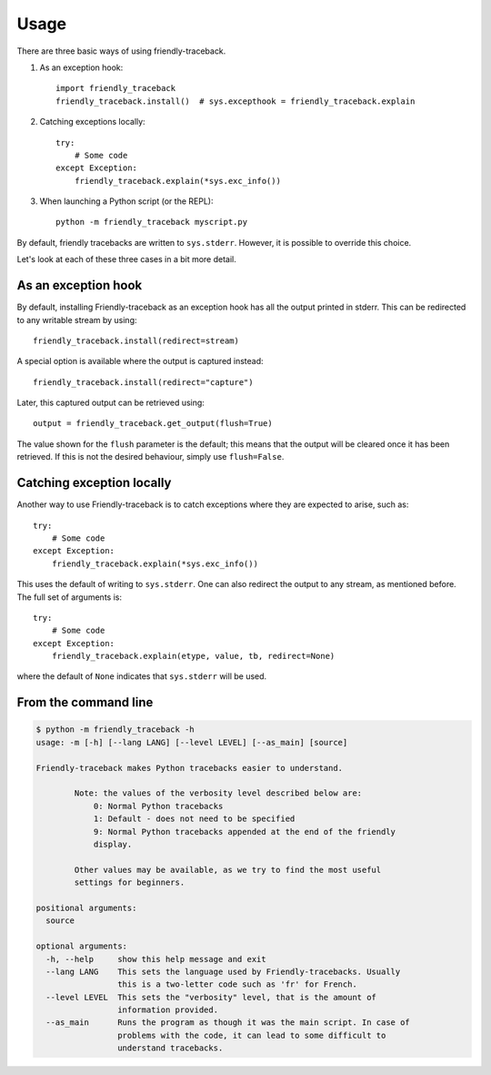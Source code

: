 Usage
=====

There are three basic ways of using friendly-traceback.

1. As an exception hook::

    import friendly_traceback
    friendly_traceback.install()  # sys.excepthook = friendly_traceback.explain


2. Catching exceptions locally::

    try:
        # Some code
    except Exception:
        friendly_traceback.explain(*sys.exc_info())


3. When launching a Python script (or the REPL)::

    python -m friendly_traceback myscript.py


By default, friendly tracebacks are written to ``sys.stderr``.
However, it is possible to override this choice.

Let's look at each of these three cases in a bit more detail.

As an exception hook
---------------------

By default, installing Friendly-traceback as an exception hook has all the
output printed in stderr. This can be redirected to any writable stream
by using::

    friendly_traceback.install(redirect=stream)

A special option is available where the output is captured instead::

    friendly_traceback.install(redirect="capture")

Later, this captured output can be retrieved using::

    output = friendly_traceback.get_output(flush=True)

The value shown for the ``flush`` parameter is the default; this means that
the output will be cleared once it has been retrieved. If this is not the
desired behaviour, simply use ``flush=False``.

Catching exception locally
--------------------------

Another way to use Friendly-traceback is to catch exceptions where they
are expected to arise, such as::


    try:
        # Some code
    except Exception:
        friendly_traceback.explain(*sys.exc_info())

This uses the default of writing to ``sys.stderr``.
One can also redirect the output to any stream, as mentioned before.
The full set of arguments is::

    try:
        # Some code
    except Exception:
        friendly_traceback.explain(etype, value, tb, redirect=None)

where the default of ``None`` indicates that ``sys.stderr`` will be used.

From the command line
----------------------

.. code-block:: none

    $ python -m friendly_traceback -h
    usage: -m [-h] [--lang LANG] [--level LEVEL] [--as_main] [source]

    Friendly-traceback makes Python tracebacks easier to understand.

            Note: the values of the verbosity level described below are:
                0: Normal Python tracebacks
                1: Default - does not need to be specified
                9: Normal Python tracebacks appended at the end of the friendly
                display.

            Other values may be available, as we try to find the most useful
            settings for beginners.

    positional arguments:
      source

    optional arguments:
      -h, --help     show this help message and exit
      --lang LANG    This sets the language used by Friendly-tracebacks. Usually
                     this is a two-letter code such as 'fr' for French.
      --level LEVEL  This sets the "verbosity" level, that is the amount of
                     information provided.
      --as_main      Runs the program as though it was the main script. In case of
                     problems with the code, it can lead to some difficult to
                     understand tracebacks.
